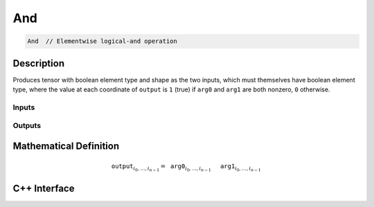 .. and.rst:

###
And
###

.. code-block:: cpp

   And  // Elementwise logical-and operation


Description
===========

Produces tensor with boolean element type and shape as the two inputs,
which must themselves have boolean element type, where the value at each
coordinate of ``output`` is ``1`` (true) if ``arg0`` and ``arg1`` are
both nonzero, ``0`` otherwise.


Inputs
------

+-----------------+------------------------------+--------------------------------+
| Name            | Element Type                 | Shape                          |
+=================+==============================+================================+
| ``arg0``        | ``ngraph::boolean`` | any                            |
+-----------------+------------------------------+--------------------------------+
| ``arg1``        | ``ngraph::boolean`` | same as ``arg0``               |
+-----------------+------------------------------+--------------------------------+

Outputs
-------

+-----------------+------------------------------+--------------------------------+
| Name            | Element Type                 | Shape                          |
+=================+==============================+================================+
| ``output``      | ``ngraph::boolean`` | same as ``arg0``               |
+-----------------+------------------------------+--------------------------------+


Mathematical Definition
=======================

.. math::

   \mathtt{output}_{i_0, \ldots, i_{n-1}} = \mathtt{arg0}_{i_0, \ldots, i_{n-1}}\, \mathtt{&&}\, \mathtt{arg1}_{i_0, \ldots, i_{n-1}}


C++ Interface
=============

.. doxygenclass:: ngraph::op::And
   :project: ngraph
   :members:
